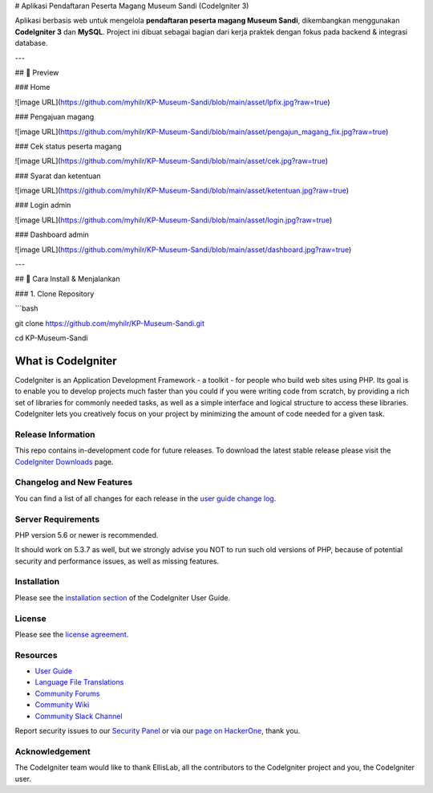 # Aplikasi Pendaftaran Peserta Magang Museum Sandi (CodeIgniter 3)

Aplikasi berbasis web untuk mengelola **pendaftaran peserta magang Museum Sandi**, dikembangkan menggunakan **CodeIgniter 3** dan **MySQL**.  
Project ini dibuat sebagai bagian dari kerja praktek dengan fokus pada backend & integrasi database.

---

## 📸 Preview

### Home

![image URL](https://github.com/myhilr/KP-Museum-Sandi/blob/main/asset/lpfix.jpg?raw=true)

### Pengajuan magang

![image URL](https://github.com/myhilr/KP-Museum-Sandi/blob/main/asset/pengajun_magang_fix.jpg?raw=true)

### Cek status peserta magang

![image URL](https://github.com/myhilr/KP-Museum-Sandi/blob/main/asset/cek.jpg?raw=true)

### Syarat dan ketentuan

![image URL](https://github.com/myhilr/KP-Museum-Sandi/blob/main/asset/ketentuan.jpg?raw=true)

### Login admin

![image URL](https://github.com/myhilr/KP-Museum-Sandi/blob/main/asset/login.jpg?raw=true)

### Dashboard admin

![image URL](https://github.com/myhilr/KP-Museum-Sandi/blob/main/asset/dashboard.jpg?raw=true)

---

## 🚀 Cara Install & Menjalankan

### 1. Clone Repository

```bash

git clone https://github.com/myhilr/KP-Museum-Sandi.git

cd KP-Museum-Sandi


###################
What is CodeIgniter
###################

CodeIgniter is an Application Development Framework - a toolkit - for people
who build web sites using PHP. Its goal is to enable you to develop projects
much faster than you could if you were writing code from scratch, by providing
a rich set of libraries for commonly needed tasks, as well as a simple
interface and logical structure to access these libraries. CodeIgniter lets
you creatively focus on your project by minimizing the amount of code needed
for a given task.

*******************
Release Information
*******************

This repo contains in-development code for future releases. To download the
latest stable release please visit the `CodeIgniter Downloads
<https://codeigniter.com/download>`_ page.

**************************
Changelog and New Features
**************************

You can find a list of all changes for each release in the `user
guide change log <https://github.com/bcit-ci/CodeIgniter/blob/develop/user_guide_src/source/changelog.rst>`_.

*******************
Server Requirements
*******************

PHP version 5.6 or newer is recommended.

It should work on 5.3.7 as well, but we strongly advise you NOT to run
such old versions of PHP, because of potential security and performance
issues, as well as missing features.

************
Installation
************

Please see the `installation section <https://codeigniter.com/user_guide/installation/index.html>`_
of the CodeIgniter User Guide.

*******
License
*******

Please see the `license
agreement <https://github.com/bcit-ci/CodeIgniter/blob/develop/user_guide_src/source/license.rst>`_.

*********
Resources
*********

-  `User Guide <https://codeigniter.com/docs>`_
-  `Language File Translations <https://github.com/bcit-ci/codeigniter3-translations>`_
-  `Community Forums <http://forum.codeigniter.com/>`_
-  `Community Wiki <https://github.com/bcit-ci/CodeIgniter/wiki>`_
-  `Community Slack Channel <https://codeigniterchat.slack.com>`_

Report security issues to our `Security Panel <mailto:security@codeigniter.com>`_
or via our `page on HackerOne <https://hackerone.com/codeigniter>`_, thank you.

***************
Acknowledgement
***************

The CodeIgniter team would like to thank EllisLab, all the
contributors to the CodeIgniter project and you, the CodeIgniter user.
